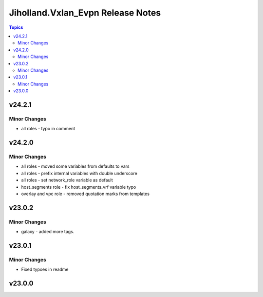 ==================================
Jiholland.Vxlan_Evpn Release Notes
==================================

.. contents:: Topics


v24.2.1
=======

Minor Changes
-------------

- all roles - typo in comment

v24.2.0
=======

Minor Changes
-------------

- all roles - moved some variables from defaults to vars
- all roles - prefix internal variables with double underscore
- all roles - set network_role variable as default
- host_segments role - fix host_segments_vrf variable typo
- overlay and vpc role - removed quotation marks from templates

v23.0.2
=======

Minor Changes
-------------

- galaxy - added more tags.

v23.0.1
=======

Minor Changes
-------------

- Fixed typoes in readme

v23.0.0
=======
